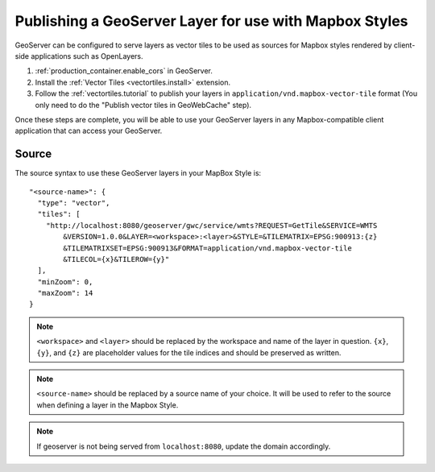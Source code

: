 .. _mbstyle_source:

Publishing a GeoServer Layer for use with Mapbox Styles
=======================================================

GeoServer can be configured to serve layers as vector tiles to be used as sources for Mapbox styles rendered by client-side applications such as OpenLayers.

1. :ref:`production_container.enable_cors` in GeoServer.

2. Install the :ref:`Vector Tiles <vectortiles.install>` extension.

3. Follow the :ref:`vectortiles.tutorial` to publish your layers in ``application/vnd.mapbox-vector-tile`` format (You only need to do the "Publish vector tiles in GeoWebCache" step).

Once these steps are complete, you will be able to use your GeoServer layers in any Mapbox-compatible client application that can access your GeoServer.

Source
------

The source syntax to use these GeoServer layers in your MapBox Style is::

    "<source-name>": {
      "type": "vector",
      "tiles": [
        "http://localhost:8080/geoserver/gwc/service/wmts?REQUEST=GetTile&SERVICE=WMTS
            &VERSION=1.0.0&LAYER=<workspace>:<layer>&STYLE=&TILEMATRIX=EPSG:900913:{z}
            &TILEMATRIXSET=EPSG:900913&FORMAT=application/vnd.mapbox-vector-tile
            &TILECOL={x}&TILEROW={y}"
      ],
      "minZoom": 0,
      "maxZoom": 14
    }

.. note:: 

   ``<workspace>`` and ``<layer>`` should be replaced by the workspace and name of the layer in question. ``{x}``, ``{y}``, and ``{z}`` are placeholder values for the tile indices and should be preserved as written.

.. note:: 

   ``<source-name>`` should be replaced by a source name of your choice. It will be used to refer to the source when defining a layer in the Mapbox Style.

.. note:: 

   If geoserver is not being served from ``localhost:8080``, update the domain accordingly.
